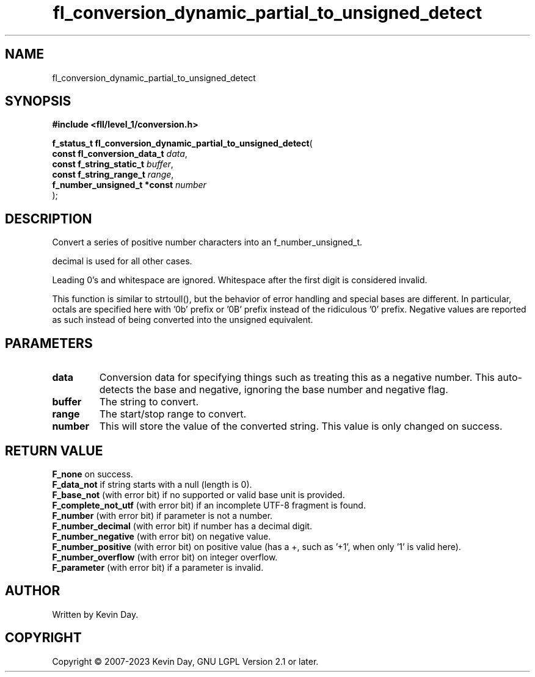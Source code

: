 .TH fl_conversion_dynamic_partial_to_unsigned_detect "3" "July 2023" "FLL - Featureless Linux Library 0.6.6" "Library Functions"
.SH "NAME"
fl_conversion_dynamic_partial_to_unsigned_detect
.SH SYNOPSIS
.nf
.B #include <fll/level_1/conversion.h>
.sp
\fBf_status_t fl_conversion_dynamic_partial_to_unsigned_detect\fP(
    \fBconst fl_conversion_data_t \fP\fIdata\fP,
    \fBconst f_string_static_t    \fP\fIbuffer\fP,
    \fBconst f_string_range_t     \fP\fIrange\fP,
    \fBf_number_unsigned_t *const \fP\fInumber\fP
);
.fi
.SH DESCRIPTION
.PP
Convert a series of positive number characters into an f_number_unsigned_t.
.PP
decimal is used for all other cases.
.PP
Leading 0's and whitespace are ignored. Whitespace after the first digit is considered invalid.
.PP
This function is similar to strtoull(), but the behavior of error handling and special bases are different. In particular, octals are specified here with '0b' prefix or '0B' prefix instead of the ridiculous '0' prefix. Negative values are reported as such instead of being converted into the unsigned equivalent.
.SH PARAMETERS
.TP
.B data
Conversion data for specifying things such as treating this as a negative number. This auto-detects the base and negative, ignoring the base number and negative flag.

.TP
.B buffer
The string to convert.

.TP
.B range
The start/stop range to convert.

.TP
.B number
This will store the value of the converted string. This value is only changed on success.

.SH RETURN VALUE
.PP
\fBF_none\fP on success.
.br
\fBF_data_not\fP if string starts with a null (length is 0).
.br
\fBF_base_not\fP (with error bit) if no supported or valid base unit is provided.
.br
\fBF_complete_not_utf\fP (with error bit) if an incomplete UTF-8 fragment is found.
.br
\fBF_number\fP (with error bit) if parameter is not a number.
.br
\fBF_number_decimal\fP (with error bit) if number has a decimal digit.
.br
\fBF_number_negative\fP (with error bit) on negative value.
.br
\fBF_number_positive\fP (with error bit) on positive value (has a +, such as '+1', when only '1' is valid here).
.br
\fBF_number_overflow\fP (with error bit) on integer overflow.
.br
\fBF_parameter\fP (with error bit) if a parameter is invalid.
.SH AUTHOR
Written by Kevin Day.
.SH COPYRIGHT
.PP
Copyright \(co 2007-2023 Kevin Day, GNU LGPL Version 2.1 or later.
